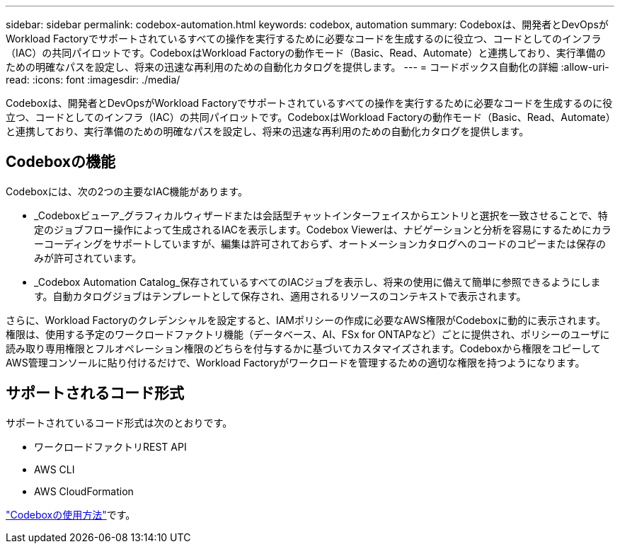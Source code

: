 ---
sidebar: sidebar 
permalink: codebox-automation.html 
keywords: codebox, automation 
summary: Codeboxは、開発者とDevOpsがWorkload Factoryでサポートされているすべての操作を実行するために必要なコードを生成するのに役立つ、コードとしてのインフラ（IAC）の共同パイロットです。CodeboxはWorkload Factoryの動作モード（Basic、Read、Automate）と連携しており、実行準備のための明確なパスを設定し、将来の迅速な再利用のための自動化カタログを提供します。 
---
= コードボックス自動化の詳細
:allow-uri-read: 
:icons: font
:imagesdir: ./media/


[role="lead"]
Codeboxは、開発者とDevOpsがWorkload Factoryでサポートされているすべての操作を実行するために必要なコードを生成するのに役立つ、コードとしてのインフラ（IAC）の共同パイロットです。CodeboxはWorkload Factoryの動作モード（Basic、Read、Automate）と連携しており、実行準備のための明確なパスを設定し、将来の迅速な再利用のための自動化カタログを提供します。



== Codeboxの機能

Codeboxには、次の2つの主要なIAC機能があります。

* _Codeboxビューア_グラフィカルウィザードまたは会話型チャットインターフェイスからエントリと選択を一致させることで、特定のジョブフロー操作によって生成されるIACを表示します。Codebox Viewerは、ナビゲーションと分析を容易にするためにカラーコーディングをサポートしていますが、編集は許可されておらず、オートメーションカタログへのコードのコピーまたは保存のみが許可されています。
* _Codebox Automation Catalog_保存されているすべてのIACジョブを表示し、将来の使用に備えて簡単に参照できるようにします。自動カタログジョブはテンプレートとして保存され、適用されるリソースのコンテキストで表示されます。


さらに、Workload Factoryのクレデンシャルを設定すると、IAMポリシーの作成に必要なAWS権限がCodeboxに動的に表示されます。権限は、使用する予定のワークロードファクトリ機能（データベース、AI、FSx for ONTAPなど）ごとに提供され、ポリシーのユーザに読み取り専用権限とフルオペレーション権限のどちらを付与するかに基づいてカスタマイズされます。Codeboxから権限をコピーしてAWS管理コンソールに貼り付けるだけで、Workload Factoryがワークロードを管理するための適切な権限を持つようになります。



== サポートされるコード形式

サポートされているコード形式は次のとおりです。

* ワークロードファクトリREST API
* AWS CLI
* AWS CloudFormation


link:use-codebox.html["Codeboxの使用方法"]です。
